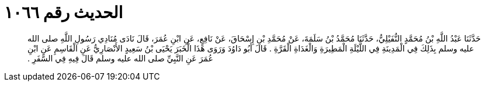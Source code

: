 
= الحديث رقم ١٠٦٦

[quote.hadith]
حَدَّثَنَا عَبْدُ اللَّهِ بْنُ مُحَمَّدٍ النُّفَيْلِيُّ، حَدَّثَنَا مُحَمَّدُ بْنُ سَلَمَةَ، عَنْ مُحَمَّدِ بْنِ إِسْحَاقَ، عَنْ نَافِعٍ، عَنِ ابْنِ عُمَرَ، قَالَ نَادَى مُنَادِي رَسُولِ اللَّهِ صلى الله عليه وسلم بِذَلِكَ فِي الْمَدِينَةِ فِي اللَّيْلَةِ الْمَطِيرَةِ وَالْغَدَاةِ الْقَرَّةِ ‏.‏ قَالَ أَبُو دَاوُدَ وَرَوَى هَذَا الْخَبَرَ يَحْيَى بْنُ سَعِيدٍ الأَنْصَارِيُّ عَنِ الْقَاسِمِ عَنِ ابْنِ عُمَرَ عَنِ النَّبِيِّ صلى الله عليه وسلم قَالَ فِيهِ فِي السَّفَرِ ‏.‏